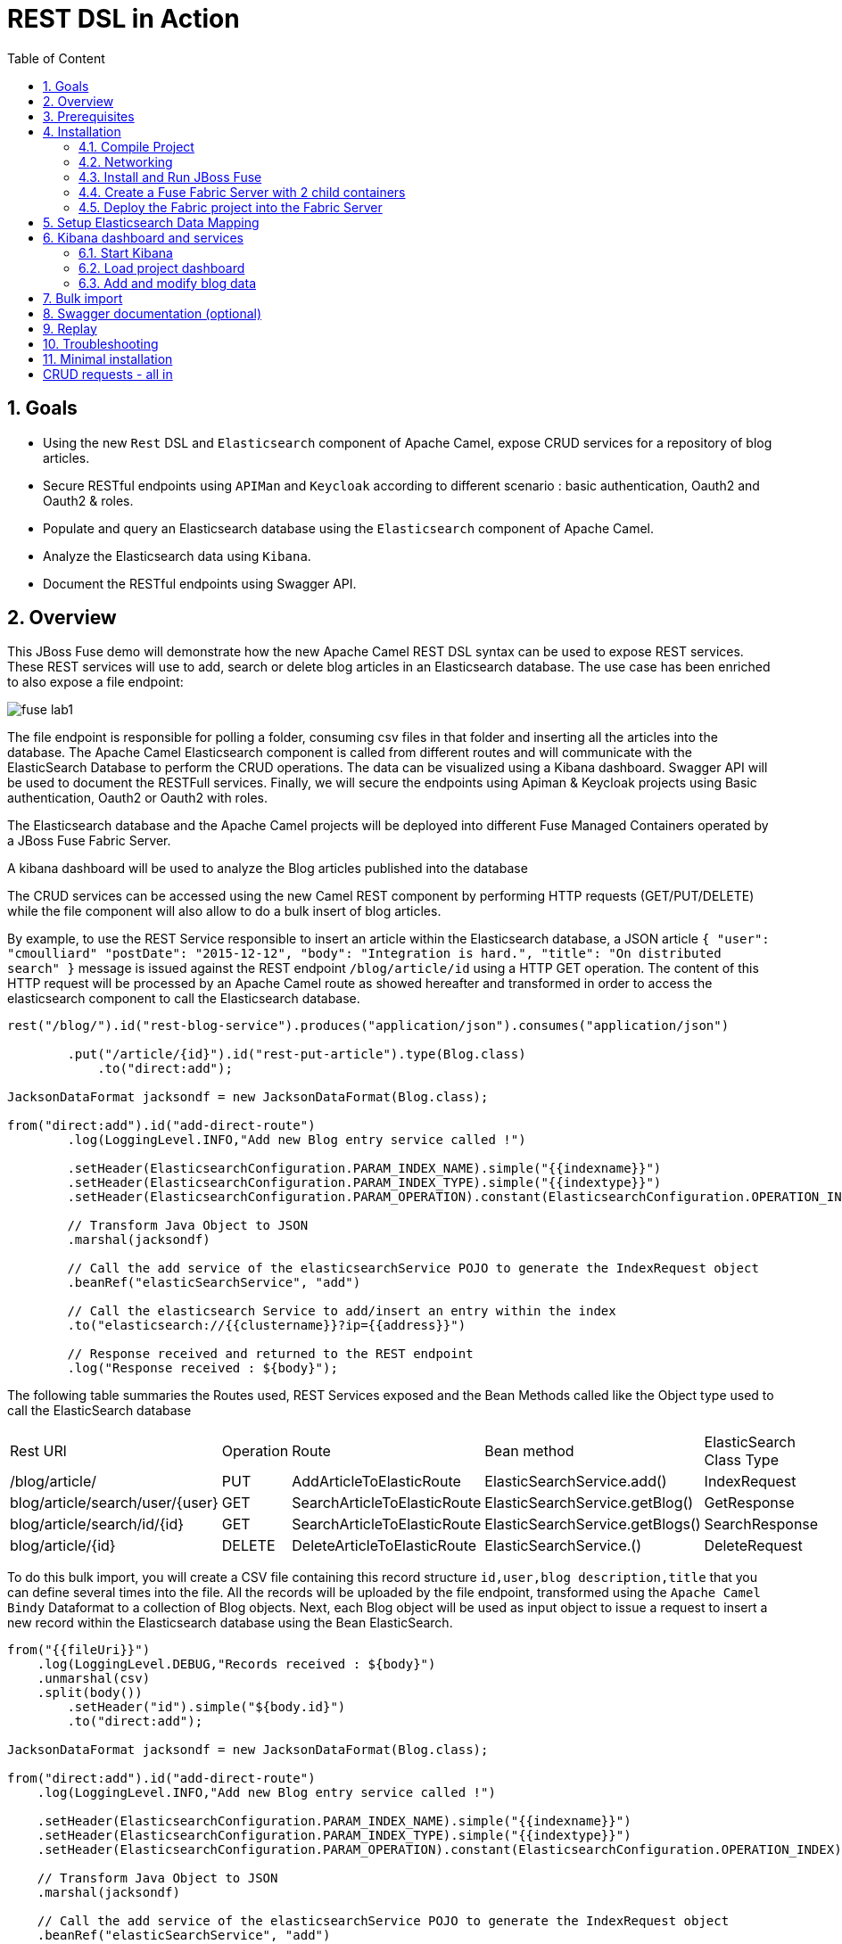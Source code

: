 :sectanchors:
:toc: macro
:toclevels: 2
:toc-title: Table of Content
:numbered:
:httpie: link:https://github.com/jkbrzt/httpie[httpie]
:curl: link:http://curl.haxx.se/download.html[curl]
:wildfly: link:http://download.jboss.org/wildfly/8.2.0.Final/wildfly-8.2.0.Final.zip[Wildfly]
:apiman: link:http://downloads.jboss.org/apiman/1.1.7.Final/apiman-distro-wildfly8-1.1.7.Final-overlay.zip[APIMan]

= REST DSL in Action

toc::[]

== Goals

* Using the new `Rest` DSL and `Elasticsearch` component of Apache Camel, expose CRUD services for a repository of blog articles.
* Secure RESTful endpoints using `APIMan` and `Keycloak` according to different scenario : basic authentication, Oauth2 and Oauth2 & roles.
* Populate and query an Elasticsearch database using the `Elasticsearch` component of Apache Camel.
* Analyze the Elasticsearch data using `Kibana`.
* Document the RESTful endpoints using Swagger API.

== Overview

This JBoss Fuse demo will demonstrate how the new Apache Camel REST DSL syntax can be used to expose REST services.
These REST services will use to add, search or delete blog articles in an Elasticsearch database.
The use case has been enriched to also expose a file endpoint:

image::images/fuse-lab1.png[]

The file endpoint is responsible for polling a folder, consuming csv files in that folder and inserting all the articles into the database.
The Apache Camel Elasticsearch component is called from different routes and will communicate with the ElasticSearch Database to perform the CRUD operations.
The data can be visualized using a Kibana dashboard.
Swagger API will be used to document the RESTFull services.
Finally, we will secure the endpoints using Apiman & Keycloak projects using Basic authentication, Oauth2 or Oauth2 with roles.

The Elasticsearch database and the Apache Camel projects will be deployed into different Fuse Managed Containers operated by a JBoss Fuse Fabric Server.

A kibana dashboard will be used to analyze the Blog articles published into the database

The CRUD services can be accessed using the new Camel REST component by performing HTTP requests (GET/PUT/DELETE) while the file component will also allow to do a bulk insert of blog articles.

By example, to use the REST Service responsible to insert an article within the Elasticsearch database, a JSON article `{ "user": "cmoulliard" "postDate": "2015-12-12", "body": "Integration is hard.", "title": "On distributed search" }` message is issued against the REST endpoint `/blog/article/id` using a HTTP GET operation.
The content of this HTTP request will be processed by an Apache Camel route as showed hereafter and transformed in order to access the elasticsearch component to call the Elasticsearch database.

[source,java]
----
rest("/blog/").id("rest-blog-service").produces("application/json").consumes("application/json")

        .put("/article/{id}").id("rest-put-article").type(Blog.class)
            .to("direct:add");

JacksonDataFormat jacksondf = new JacksonDataFormat(Blog.class);

from("direct:add").id("add-direct-route")
        .log(LoggingLevel.INFO,"Add new Blog entry service called !")

        .setHeader(ElasticsearchConfiguration.PARAM_INDEX_NAME).simple("{{indexname}}")
        .setHeader(ElasticsearchConfiguration.PARAM_INDEX_TYPE).simple("{{indextype}}")
        .setHeader(ElasticsearchConfiguration.PARAM_OPERATION).constant(ElasticsearchConfiguration.OPERATION_INDEX)

        // Transform Java Object to JSON
        .marshal(jacksondf)

        // Call the add service of the elasticsearchService POJO to generate the IndexRequest object
        .beanRef("elasticSearchService", "add")

        // Call the elasticsearch Service to add/insert an entry within the index
        .to("elasticsearch://{{clustername}}?ip={{address}}")

        // Response received and returned to the REST endpoint
        .log("Response received : ${body}");
----

The following table summaries the Routes used, REST Services exposed and the Bean Methods called like the Object type used to call the ElasticSearch database

|====
| Rest URl | Operation | Route | Bean method | ElasticSearch Class Type
| /blog/article/ | PUT | AddArticleToElasticRoute | ElasticSearchService.add() | IndexRequest
| blog/article/search/user/{user} | GET | SearchArticleToElasticRoute | ElasticSearchService.getBlog() | GetResponse
| blog/article/search/id/{id} | GET | SearchArticleToElasticRoute | ElasticSearchService.getBlogs() | SearchResponse
| blog/article/{id} | DELETE | DeleteArticleToElasticRoute | ElasticSearchService.() | DeleteRequest
|====

To do this bulk import, you will create a CSV file containing this record structure `id,user,blog description,title` that you can define several times into the file.
All the records will be uploaded by the file endpoint, transformed using the `Apache Camel Bindy` Dataformat to a collection of Blog objects.
Next, each Blog object will be used as input object to issue a request to insert a new record within the Elasticsearch database using the Bean ElasticSearch.

[source,java]
----
from("{{fileUri}}")
    .log(LoggingLevel.DEBUG,"Records received : ${body}")
    .unmarshal(csv)
    .split(body())
        .setHeader("id").simple("${body.id}")
        .to("direct:add");

JacksonDataFormat jacksondf = new JacksonDataFormat(Blog.class);

from("direct:add").id("add-direct-route")
    .log(LoggingLevel.INFO,"Add new Blog entry service called !")

    .setHeader(ElasticsearchConfiguration.PARAM_INDEX_NAME).simple("{{indexname}}")
    .setHeader(ElasticsearchConfiguration.PARAM_INDEX_TYPE).simple("{{indextype}}")
    .setHeader(ElasticsearchConfiguration.PARAM_OPERATION).constant(ElasticsearchConfiguration.OPERATION_INDEX)

    // Transform Java Object to JSON
    .marshal(jacksondf)

    // Call the add service of the elasticsearchService POJO to generate the IndexRequest object
    .beanRef("elasticSearchService", "add")

    // Call the elasticsearch Service to add/insert an entry within the index
    .to("elasticsearch://{{clustername}}?ip={{address}}")
    .log("Response received : ${body}");
----

== Prerequisites

- http://www.jboss.org/download-manager/file/jboss-fuse-6.2.0.GA-full_zip.zip[JBoss Fuse 6.2.GA]
- http://www.jboss.org/download-manager/file/jboss-devstudio-8.1.0.GA-standalone_jar.jar[JBoss Developer Studio]
- {httpie} or {curl}
- http://www.apiman.io/latest/download.html[Apiman 1.1.9.Final]
- JDK 1.7 or 1.8
- Apache Maven 3.2.3

== Installation

The following is an overview of the installation steps involved with this project :

* https://github.com/FuseByExample/rest-dsl-in-action/archive/master.zip[Download] and compile the project locally
* Edit the hosts file to add an entry
* Download and install the JBoss Fuse Server
* Edit the etc/users.properties file of the server to define an admin user
* Create a Fuse Fabric Server and 2 child containers
* Deploy the Fabric project into the Fabric Server
* Run a Web Container to provide access to the Kibana dashboard
* Play with the demo
* Install, configure Apiman & Keycloak servers to secure the REST Services and provide service governance rule

=== Compile Project

. Open a Windows or Unix terminal.
. Using the `git` utility, clone this project to your local workstation.
+
NOTE: For the purposes of these lab instructions, the directory of this cloned project on your local workstation will be referred to as: `$DEMO_DIRECTORY`.
. Change directory into: `$DEMO_DIRECTORY` and build the maven project:
+
----
cd rest-dsl-in-action
mvn clean install
----

=== Networking

Ensure that your $HOSTNAME environment variable on your workstation maps to either:

.. Your local loopback address (127.0.01) when NOT connected to a network OR
.. The ip address of the network your workstation is currently connected to (wifi, ethernet, etc).

On Unix type operating systems, these networking modifications can be made in: `/etc/hosts`.

The workstation's `hostname` is used by the following components:

. The ElasticSearch server uses the `hostname` to bind its socket server upon start up.
. The Apache Camel Elasticsearch component uses the `hostname` to access the Elasticsearch server.
. The Fuse Fabric Server uses the `hostname` to assign an IP address to the socket server of the Apache Zookeeper server.

=== Install and Run JBoss Fuse

. Download JBoss Fuse Server and unzip the archive file.
+
NOTE: For the purposes of this lab, the directory created from having unzipped the `JBoss Fuse` zip archive will be referred to as `$FUSE_HOME`.
. Edit the `etc/user.properties` file found in the home directory of `jboss-fuse-6.2.0.redhat-xxx`
+
Uncomment the line containing the `admin` user and save the file.
+
-----
admin=admin,admin,manager,viewer,Monitor, Operator, Maintainer, Deployer, Auditor, Administrator, SuperUser
-----
. Open a second Windows or Unix terminal and change directory to the root of the JBoss Fuse installation.
. Execute the following command to make all Fuse shell scripts executable:
+
-----
chmod 755 bin/*
-----
. Execute the following command to launch the JBoss Fuse Server:
+
-----
./bin/fuse
-----

=== Create a Fuse Fabric Server with 2 child containers

. Next, within the Fuse Karaf console, issue the following shell command:
+
-----
shell:source mvn:org.jboss.fuse/deployment/1.0/script/install
-----
+
[NOTE]
====
The `install` shell script contains some Fabric subshell commands responsible for setup of a Fabric server and two containers (elasticsearch-node and demo).
The first child container will be used as the Elasticsearch database server.
The second Fuse managed container is used to run the Apache Camel Routes and expose the REST and File endpoints.
====
+
----
$JBOSS_FUSE_INSTALL/bin/fuse

Please wait while JBoss Fuse is loading...
100% [========================================================================]

      _ ____                  ______
     | |  _ \                |  ____|
     | | |_) | ___  ___ ___  | |__ _   _ ___  ___
 _   | |  _ < / _ \/ __/ __| |  __| | | / __|/ _ \
| |__| | |_) | (_) \__ \__ \ | |  | |_| \__ \  __/
 \____/|____/ \___/|___/___/ |_|   \__,_|___/\___|

  JBoss Fuse (6.2.0.redhat-133)
  http://www.redhat.com/products/jbossenterprisemiddleware/fuse/

Hit '<tab>' for a list of available commands
and '[cmd] --help' for help on a specific command.

Open a browser to http://localhost:8181 to access the management console

Create a new Fabric via 'fabric:create'
or join an existing Fabric via 'fabric:join [someUrls]'

Hit '<ctrl-d>' or 'osgi:shutdown' to shutdown JBoss Fuse.

JBossFuse:karaf@root>shell:source mvn:org.jboss.fuse/deployment/1.0/script/install
...
----
+
After a few moments, the server will report on the console that the Fabric Server and the 2 child containers have been created.
+
----
Waiting for container: root
Waiting for container root to provision.

Creating new instance on SSH port 8102 and RMI ports 1100/44445 at: /Users/chmoulli/Fuse/Fuse-servers/jboss-fuse-6.2.0.redhat-133/instances/elasticsearch-node
The following containers have been created successfully:
	Container: elasticsearch-node.
Creating new instance on SSH port 8103 and RMI ports 1101/44446 at: /Users/chmoulli/Fuse/Fuse-servers/jboss-fuse-6.2.0.redhat-133/instances/lab
The following containers have been created successfully:
	Container: demo.
----
+
. Verify that the 2 containers are running by issuing the command:  `fabric:container-list`.
+
Inspect the column `connected` which represents the state of the Fuse OSGI containers.
If the status is equal to `yes`, then the container has been created successfully.
The `provision status` column reports the status of the provisioning of the container.
If the status is equal to `success`, that means that the server has been packaged with the required OSGI bundles, Config Properties files, ...
+
----
JBossFuse:karaf@root>fabric:container-list
[id]                 [version]  [type]  [connected]  [profiles]                       [provision status]
root*                 1.0        karaf   yes          fabric                           success
                                                      fabric-ensemble-0000-1
                                                      jboss-fuse-full
  elasticsearch-node  1.0        karaf   yes          insight-elasticsearch.datastore  success
  demo                1.0        karaf   yes          feature-camel                    success
----

=== Deploy the Fabric project into the Fabric Server

. In a terminal window, change to the `routing` directory of this project: `rest-dsl-in-action/routing`
. Execute the following command:
+
----
mvn fabric8:deploy
----
+
Doing so will deploy the `demo` project configuration into the `gpe-fuse` profile of the Fabric Server.

.. If Fuse has not been previously run on your workstation, it's likely that the following prompt will appear:
+
-----
There is no <server> section in your ~/.m2/settings.xml file for the server id: fabric8.upload.repo

You can enter the username/password now and have the settings.xml updated or you can do this by hand if you prefer.

Would you like to update the settings.xml file now? (y/n): y
Please let us know the login details for this server: fabric8.upload.repo

Username: admin
Password:
Repeat Password:

Copied original: /home/jbride/.m2/settings.xml to: /home/jbride/.m2/settings.xml.backup-1.xml
Updated settings file: /home/jbride/.m2/settings.xml
-----
+
If prompted as per above, respond with a `y` (to allow for a modification to your `~/.m2/settings.xml`) and use username / password credentials of `admin / admin`  (as per the default in `$FUSE_INSTALL/etc/user.properties`).
.. Once deployment is complete, you should see output similar to the following:
+
----
$ mvn fabric8:deploy

[INFO] Uploading file /Users/chmoulli/.m2/repository/com/redhat/gpe/routing/1.0/routing-1.0.jar
Uploading: http://127.0.0.1:8181/maven/upload/com/redhat/gpe/routing/1.0/routing-1.0.jar
Uploaded: http://127.0.0.1:8181/maven/upload/com/redhat/gpe/routing/1.0/routing-1.0.jar (18 KB at 575.9 KB/sec)
Uploading: http://127.0.0.1:8181/maven/upload/com/redhat/gpe/routing/1.0/routing-1.0.pom
Uploaded: http://127.0.0.1:8181/maven/upload/com/redhat/gpe/routing/1.0/routing-1.0.pom (7 KB at 275.5 KB/sec)
[INFO] Updating profile: gpe-fuse with parent profile(s): [feature-camel] using OSGi resolver
[INFO] About to invoke mbean io.fabric8:type=ProjectDeployer on jolokia URL: http://localhost:8181/jolokia with user: admin
[INFO]
[INFO] Profile page: http://127.0.0.1:8181/hawtio/index.html=/wiki/branch/1.0/view/fabric/profiles/gpe/fuse.profile
[INFO]
[INFO] Uploading file org.jboss.fuse.demo.properties to invoke mbean io.fabric8:type=Fabric on jolokia URL: http://localhost:8181/jolokia with user: admin
[INFO] Uploading file fuse-lab1.png to invoke mbean io.fabric8:type=Fabric on jolokia URL: http://localhost:8181/jolokia with user: admin
[INFO] Uploading file Readme.md to invoke mbean io.fabric8:type=Fabric on jolokia URL: http://localhost:8181/jolokia with user: admin
[INFO] Performing profile refresh on mbean: io.fabric8:type=Fabric version: 1.0 profile: gpe-fuse
[INFO] ------------------------------------------------------------------------
[INFO] BUILD SUCCESS
[INFO] ------------------------------------------------------------------------
----
+
. To verify that the profile has been created and published on JBoss Fuse, use the following command within the JBoss Fuse Karaf Console:
+
----
JBossFuse:karaf@root> fabric:profile-display gpe-fuse
Profile id: gpe-fuse
Version   : 1.0
Attributes:
	abstract: false
	parents: feature-camel
Containers:

Container settings
----------------------------
Features :
	camel-jetty
	camel-http4
	camel-jackson
	camel-elasticsearch
	camel-bindy

Bundles :
	mvn:org.apache.servicemix.bundles/org.apache.servicemix.bundles.json/20140107_1
	mvn:org.jboss.fuse/routing/1.0

Agent Properties :
	  lastRefresh.gpe-fuse = 1442824458002


Configuration details
----------------------------
PID: io.fabric8.web.contextPath
  org.jboss.fuse/routing routing


PID: org.jboss.fuse.demo
  port 9200
  indextype post
  address localhost
  clustername insight
  fileUri file://articles?noop=true
  indexname blog



Other resources
----------------------------
Resource: Readme.md
Resource: dependencies/org.jboss.fuse/routing-requirements.json
Resource: fuse-lab1.png
----

. Afterwards, install the `gpe-fuse` profile into the `demo` Fuse Demo Managed container
.. Assign the `gpe-fuse` profile to our `demo` container by executing the following fabric command within the JBoss Fuse Console:
+
-----
fabric:container-add-profile demo gpe-fuse
-----
.. Verify that the container has been successfully provisioned and that the `demo` container contains the `feature-camel` and `gpe-fuse` profiles.
To do so, execute the following in the Fuse Console:
+
-----
fabric:container-list
-----
+
----
JBossFuse:karaf@root> fabric:container-list
[id]                  [version]  [type]  [connected]  [profiles]                       [provision status]
root*                 1.0        karaf   yes          fabric                           success
                                                      fabric-ensemble-0000-1
                                                      jboss-fuse-full
  elasticsearch-node  1.0        karaf   no           insight-elasticsearch.datastore  success
  demo                1.0        karaf   no           feature-camel                    success
                                                      gpe-fuse
----
+
[NOTE]
====
If you change the code of this demo, then you can redeploy by executing a `mvn clean install` followed by the `mvn fabric8:deploy` command.
Next, remove and add again the profile to the Fuse Container using these Fabric commands

----
fabric:container-remove-profile demo gpe-fuse
fabric:container-add-profile demo gpe-fuse
----
====

== Setup Elasticsearch Data Mapping

In order to collect the data using the ElasticSearch No SQL database, an index with a name of `blog` and type `article` needs to be created.

In addition, the properties of the new type `article` need to be defined.
To do so, the following JSON definition will be used:

----
{
  "article": {
    "properties": {
      "user": {
        "type": "string"
      },
      "title": {
        "type": "string"
      },
      "postDate": {
        "type": "date",
        "format": "yyyy-MM-dd'T'HH:mm"
      },
      "body": {
        "type": "string"
      },
      "id": {
        "type": "integer"
      }
    }
  }
}
----

The tasks in this section of the lab will be executed by invoking the RESTful services of the `Elasticsearch` container managed by Fuse Fabric.

. In a terminal window, change directory to `$DEMO_DIRECTORY`.
. Execute the following 3 commands  using the either the `http` or `curl` utilities:
.. `http`:
+
----
http PUT http://localhost:9200/blog
http PUT http://localhost:9200/blog/_mapping/article < data/elasticsearch/mapping.json
http http://localhost:9200/blog/_mapping/article
----
.. or `curl`:
+
----
curl -X PUT http://localhost:9200/blog
curl -X PUT http://localhost:9200/blog/_mapping/article -d @data/elasticsearch/mapping.json
curl http://localhost:9200/blog/_mapping/article
----
+
NOTE: The first command creates the index and the second command defines the properties of the new type `article`.
The third command confirms that the mapping between the `article` type and its properties have been created.

== Kibana dashboard and services

The data inserted into the Elasticsearch Database can be analyzed using the https://www.elastic.co/downloads/kibana[Kibana] dashboard.
The dashboard is designed around modern HTML5 Web technologies and can be run locally with a Web Container.

This demo provides a maven goal that launches Kibana embedded in a `Jetty` HTTP Server.
Kibana can then be accessed from a browser at the following address: `http://localhost:9090/kibana3/index.html`

=== Start Kibana
. To start Kibana in your local workstation, open a terminal window and change to the `$DEMO_DIRECTORY/kibana` directory.
. Execute the following maven command: `mvn jetty:run`
+
----
mvn jetty:run
...
[INFO] Configuring Jetty for project: FuseByExample :: REST DSL Demo :: Kibana 3
[INFO] Webapp source directory = /Users/chmoulli/Downloads/rest-dsl-in-action-master/kibana/src/main/webapp
[INFO] Reload Mechanic: automatic
[INFO] Classes directory /Users/chmoulli/Downloads/rest-dsl-in-action-master/kibana/target/classes does not exist
[INFO] Context path = /kibana3
[INFO] Tmp directory = /Users/chmoulli/Downloads/rest-dsl-in-action-master/kibana/target/tmp
[INFO] Web defaults = org/eclipse/jetty/webapp/webdefault.xml
[INFO] Web overrides =  none
[INFO] web.xml file = file:///Users/chmoulli/Downloads/rest-dsl-in-action-master/kibana/src/main/webapp/WEB-INF/web.xml
[INFO] Webapp directory = /Users/chmoulli/Downloads/rest-dsl-in-action-master/kibana/src/main/webapp
2015-09-21 11:46:46.627:INFO:oejs.Server:main: jetty-9.3.0.M1
2015-09-21 11:46:48.507:INFO:oejsh.ContextHandler:main: Started o.e.j.m.p.JettyWebAppContext@70325d20{/kibana3,file:///Users/chmoulli/Downloads/rest-dsl-in-action-master/kibana/src/main/webapp/,AVAILABLE}{file:///Users/chmoulli/Downloads/rest-dsl-in-action-master/kibana/src/main/webapp/}
2015-09-21 11:46:48.710:INFO:oejs.ServerConnector:main: Started ServerConnector@53afb8df{HTTP/1.1,[http/1.1]}{localhost:9090}
2015-09-21 11:46:48.711:INFO:oejs.Server:main: Started @4174ms
[INFO] Started Jetty Server
----

. Once the server is launched, open your browser and navigate to: `http://localhost:9090/kibana3/index.html`.
+
NOTE: The first time connecting to the Dashboard, the index HTML page will display general content about the kibana project, how to setup a dashboard and how to import data from an Elasticsearch Database.
+
image::images/dashboard1.png[]

=== Load project dashboard

A Kibana dashboard has been created and is provided in this project.
This dashboard is already configured with `histogram` and `list` panels.

The dashboard included in this project needs to be loaded into the Elasticsearch HTTP server.
This can be done via the `kibana-int` REST service running in JBoss Fuse.

. In a terminal window, change to the `$LAB_ASSETS` directory.
. Execute one of the following commands to post the new dashboard to the Elasticsearch HTTP server:
.. `http` utility:
+
----
http PUT http://localhost:9200/kibana-int/dashboard/fusedemo < data/elasticsearch/dashboard.json
----
.. `curl` utility:
+
----
curl -X PUT http://localhost:9200/kibana-int/dashboard/fusedemo -d @data/elasticsearch/dashboard.json
----

. To view the new dashboard, refresh `Kibana` home page within your browser and select the `load` button from the top menu bar:
+
image::images/dashboard2.png[]
+
. Select the `fuse-demo` dashboard:
+
image::images/dashboard3.png[]
+
Currently, the `fuse-demo` dashboard contains panels without any data as we haven't yet populated the database with records.

=== Add and modify blog data
This section of the lab provides instructions on how to add a new blog and modify data maintained in Elasticsearch and exposed through Kibana.
The commands in this section of the lab invoke RESTful camel services (exposed via port 9191) running in a Fuse container managed by Fabric.

. In an open terminal window, change directory to `$DEMO_DIRECTORY`.
. Add a blog
.. Issue one of the following HTTP requests using either the `http` or `curl` utilities:
+
----
http PUT http://localhost:9191/blog/article < data/elasticsearch/entry.json
----
+
----
curl -X PUT http://localhost:9191/blog/article -d @data/elasticsearch/entry.json
----
+
NOTE: Before issuing the HTTP GET request, the content of the blog article can be modified by editing the file: `data/elasticserch/entry.json`

. Search the user `cmoulliard`
+
----
http http://localhost:9191/blog/article/search/user/cmoulliard
----
+
----
curl http://localhost:9191/blog/article/search/user/cmoulliard
----

. Search the user which has been encoded with the id `0`
+
----
http http://localhost:9191/blog/article/search/id/0
----
+
----
curl http://localhost:9191/blog/article/search/id/0
----

. Delete a user.
+
----
http DELETE http://localhost:9191/blog/article/0
----
+
----
curl -X DELETE http://localhost:9191/blog/article/0
----

== Bulk import

In order to perform a buk import of articles within the ElasticSearch database, copy/paste the records.csv file from the `$DEMO_DIRECTORY/camel/src/data` directory to the `articles` directory created under the local instance `demo`.

. Create the `FUSE_HOME` ENV variable to point to the home directory of the installation directory of JBoss Fuse

    export FUSE_HOME=/Users/chmoulli/Fuse/Fuse-servers/jboss-fuse-6.2.0.redhat-133

. Create the `DEMO_DIRECTORY` ENV variable to point to the folder containing the demo project

    export DEMO_DIRECTORY=/Users/chmoulli/Downloads/rest-dsl-in-action

. Copy the file
+
----
cp $DEMO_DIRECTORY/routing/src/data/articles/records.csv $FUSE_HOME/instances/demo/articles/
----
+
[NOTE]
====
The `articles` directory folder is scanned by the Apache Camel rote `FileToAddServiceRoute`
====
+
. In your browser, refresh the `kibana` dashboard to see all of the newly imported data.

.Demo dashboard with articles
image::images/dashboard4.png[]

== Swagger documentation (optional)

The Camel REST services included in this project have been documented using the http://swagger.io/[Swagger API].
The documentation is defined within the `swagger/src/main/resources/services.json` file of the swagger maven module.

NOTE: This swagger file has been produced manually.
The camel-swagger component (version 2.15) packaged within JBoss Fuse 6.2 doesn't yet parse the REST DSL syntax to automatically generate the REST documentation.
This feature should be available in the next release of JBoss Fuse.

To access the Swagger documentation, execute the following:

. In a terminal window, change to the `$DEMO_DIRECTORY/swagger` directory.
. Launch the script +./run_jetty.sh+ to build the project locally and start a jetty instance with Swagger UI

    ./run_jetty.sh

. When the jetty instance is started, open your browser at this address

   http://localhost:8000/?url=services.json

. You can now add a user by clicking on the service `Add a new Blog Article`.
. To select the user data, just click on the Model schema and the field (left part of the service `Add a new Blog Article` will be populated.
. Change the data to be used
+
----
{
  "id": "21",
  "user": "cmoulliard",
  "body": "This is a blog article",
  "title": "Title of the blog article",
  "postDate": "2015-10-03T10:10"
}
----
. Click on `try it out!` button
+
image::images/swagger1.png[]
+
. Search for a user using the service `Blog Search Id operation` and fill the parameter with the id `21`
+
image::images/swagger2.png[]
+
. Review the results using the `Kibana` dashboard and search for the id which is equal to `21`
+
image::images/swagger3.png[]

== Replay

If, for any reason, you would like to restart the demo from the beginning. Then, perform these steps to clean the JBoss Fuse Server

. Exit from the JBoss Fuse Console using the command `CTRL-D` or `osgi:shutdown` command
. Run this script `./bin/deletefabric8`.
+
NOTE: It will kill the jvm instances and delete the instances and some sub-folders defined under the data folder.
. Stop the jetty web container started using the command `mvn jetty:run`

== Troubleshooting

* When the local Camel REST endpoints don't work, you can query directly the elasticsearch database using these HTTPie requests to check if it works.
+
WARNING : The hostname must be changed depending if you run locally or remotely the JBoss Fuse Server
+
----
http http://localhost:9191/blog/post/1 pretty==true
http http://localhost:9200/blog/post/_search q=="user:cmoulliard" pretty==true

curl 'http://localhost:9200/blog/post/_search?q=user:cmoulliard&pretty=true'
----

* Delete all articles

    http DELETE http://localhost:9200/blog/post/_query q=="user:*"

* Delete Index

    http DELETE http://localhost:9200/blog

* Create Index

    http PUT http://localhost:9200/blog

* Add mapping

    http PUT http://localhost:9200/blog/_mapping/article < data/elasticsearch/mapping.json

* Check mapping

    http http://localhost:9200/blog/_mapping/article

* Add user

    http PUT http://localhost:9200/blog/article/1 < data/elasticsearch/entry.json

== Minimal installation

You can also run the project locally using `mvn camel:run` at the condition that the Karaf feature `insight-elasticsearch` or the profile `insight-elasticsearch.datastore` has been deployed into JBoss Fuse 6.2.

. Open a Windows or Unix terminal and move to the directory `rest-dsl-in-action-master/routing`
. Launch Apache Camel

    mvn camel:run

. Control that Apache Camel has been started

----
[         Blueprint Extender: 3] BlueprintCamelContext          INFO  Apache Camel 2.15.1.redhat-620133 (CamelContext: camel-1) is starting
[         Blueprint Extender: 3] ManagedManagementStrategy      INFO  JMX is enabled
[         Blueprint Extender: 3] ElasticsearchEndpoint          INFO  Joining ElasticSearch cluster insight
[         Blueprint Extender: 3] ElasticsearchEndpoint          INFO  REMOTE ELASTICSEARCH: localhost
[         Blueprint Extender: 3] plugins                        INFO  [Sack] loaded [], sites []
[         Blueprint Extender: 3] JacksonDataFormat              INFO  Registering module: com.fasterxml.jackson.module.jaxb.JaxbAnnotationModule@5ce285fa
[         Blueprint Extender: 3] JacksonDataFormat              INFO  Registering module: com.fasterxml.jackson.module.jaxb.JaxbAnnotationModule@5272a5f
[         Blueprint Extender: 3] JacksonDataFormat              INFO  Registering module: com.fasterxml.jackson.module.jaxb.JaxbAnnotationModule@3fd6ac8d
[         Blueprint Extender: 3] JacksonDataFormat              INFO  Registering module: com.fasterxml.jackson.module.jaxb.JaxbAnnotationModule@37ec4ba9
[         Blueprint Extender: 3] JacksonDataFormat              INFO  Registering module: com.fasterxml.jackson.module.jaxb.JaxbAnnotationModule@354718b0
[         Blueprint Extender: 3] JacksonDataFormat              INFO  Registering module: com.fasterxml.jackson.module.jaxb.JaxbAnnotationModule@5971c095
[         Blueprint Extender: 3] JacksonDataFormat              INFO  Registering module: com.fasterxml.jackson.module.jaxb.JaxbAnnotationModule@4ace6503
[         Blueprint Extender: 3] JacksonDataFormat              INFO  Registering module: com.fasterxml.jackson.module.jaxb.JaxbAnnotationModule@4683ea40
[         Blueprint Extender: 3] HttpComponent                  INFO  Created ClientConnectionManager org.apache.http.impl.conn.PoolingHttpClientConnectionManager@79d51938
[         Blueprint Extender: 3] BlueprintCamelContext          INFO  AllowUseOriginalMessage is enabled. If access to the original message is not needed, then its recommended to turn this option off as it may improve performance.
[         Blueprint Extender: 3] BlueprintCamelContext          INFO  StreamCaching is not in use. If using streams then its recommended to enable stream caching. See more details at http://camel.apache.org/stream-caching.html
[         Blueprint Extender: 3] JacksonDataFormat              INFO  Registering module: com.fasterxml.jackson.module.jaxb.JaxbAnnotationModule@4576c19b
[         Blueprint Extender: 3] FileEndpoint                   INFO  Endpoint is configured with noop=true so forcing endpoint to be idempotent as well
[         Blueprint Extender: 3] FileEndpoint                   INFO  Using default memory based idempotent repository with cache max size: 1000
[         Blueprint Extender: 3] BlueprintCamelContext          INFO  Route: add-direct-route started and consuming from: Endpoint[direct://add]
[         Blueprint Extender: 3] BlueprintCamelContext          INFO  Route: remove-direct-route started and consuming from: Endpoint[direct://remove]
[         Blueprint Extender: 3] BlueprintCamelContext          INFO  Route: file-marshal-split-service started and consuming from: Endpoint[file://src/data/articles?noop=true]
[         Blueprint Extender: 3] BlueprintCamelContext          INFO  Route: route1 started and consuming from: Endpoint[direct://error]
[         Blueprint Extender: 3] JettyHttpComponent             INFO  Using default Jetty continuation timeout for: Endpoint[http://0.0.0.0:9191/blog/article/search/id/%7Bid%7D?httpMethodRestrict=GET]
[         Blueprint Extender: 3] Server                         INFO  jetty-8.1.17.v20150415
[         Blueprint Extender: 3] AbstractConnector              INFO  Started SelectChannelConnector@0.0.0.0:9191
[         Blueprint Extender: 3] BlueprintCamelContext          INFO  Route: rest-searchbyid started and consuming from: Endpoint[http://0.0.0.0:9191/blog/article/search/id/%7Bid%7D?httpMethodRestrict=GET]
[         Blueprint Extender: 3] BlueprintCamelContext          INFO  Route: rest-searchbyuser started and consuming from: Endpoint[http://0.0.0.0:9191/blog/article/search/user/%7Buser%7D?httpMethodRestrict=GET]
[         Blueprint Extender: 3] BlueprintCamelContext          INFO  Route: rest-put-article started and consuming from: Endpoint[http://0.0.0.0:9191/blog/article/%7Bid%7D?httpMethodRestrict=PUT]
[         Blueprint Extender: 3] BlueprintCamelContext          INFO  Route: rest-deletearticle started and consuming from: Endpoint[http://0.0.0.0:9191/blog/article/%7Bid%7D?httpMethodRestrict=DELETE]
[         Blueprint Extender: 3] BlueprintCamelContext          INFO  Route: searchbyid-direct-route started and consuming from: Endpoint[direct://searchById]
[         Blueprint Extender: 3] BlueprintCamelContext          INFO  Route: searchbyuser-direct-route started and consuming from: Endpoint[direct://searchByUser]
[         Blueprint Extender: 3] BlueprintCamelContext          INFO  Route: searchbyuser2-direct-route started and consuming from: Endpoint[direct://searchByUser2]
[         Blueprint Extender: 3] BlueprintCamelContext          INFO  Total 11 routes, of which 11 is started.
[         Blueprint Extender: 3] BlueprintCamelContext          INFO  Apache Camel 2.15.1.redhat-620133 (CamelContext: camel-1) started in 0.660 seconds
[ #0 - file://src/data/articles] add-direct-route               INFO  Add new Blog entry service called !
[ #0 - file://src/data/articles] add-direct-route               INFO  Response received : 1
[ #0 - file://src/data/articles] add-direct-route               INFO  Add new Blog entry service called !
[ #0 - file://src/data/articles] add-direct-route               INFO  Response received : 2
[ #0 - file://src/data/articles] add-direct-route               INFO  Add new Blog entry service called !
[ #0 - file://src/data/articles] add-direct-route               INFO  Response received : 3
...
----

NOTE : Additional parameters could be defined for the elasticsearch database using the `io.fabric8.elasticsearch-insight.cfg` config file deployed into the `etc` folder of JBoss Fuse.
That should also work if you deploy locally an Elasticsearch instance on your machine but this use case hasn't been tested.

= CRUD requests - all in

When you would like test your project and if the Elasticsearch server is running locally, you can copy/paste this list of HTTPie queries to play with the CRUD scenario
It will delete the blog index, create a new index, insert articles, search using a user name or id and will delete
a user.

----
http DELETE http://localhost:9200/blog
http PUT http://localhost:9200/blog
http PUT http://localhost:9200/blog/_mapping/article < data/elasticsearch/mapping.json
http http://localhost:9200/blog/_mapping/article

http PUT http://localhost:9191/blog/article < data/elasticsearch/entry.json

http http://localhost:9191/blog/article/search/id/0

http http://localhost:9191/blog/article/search/user/cmoulliard
http http://localhost:9191/blog/article/search/user/cmoullia

http DELETE http://localhost:9191/blog/article/1
http http://localhost:9191/blog/article/search/id/1
----
